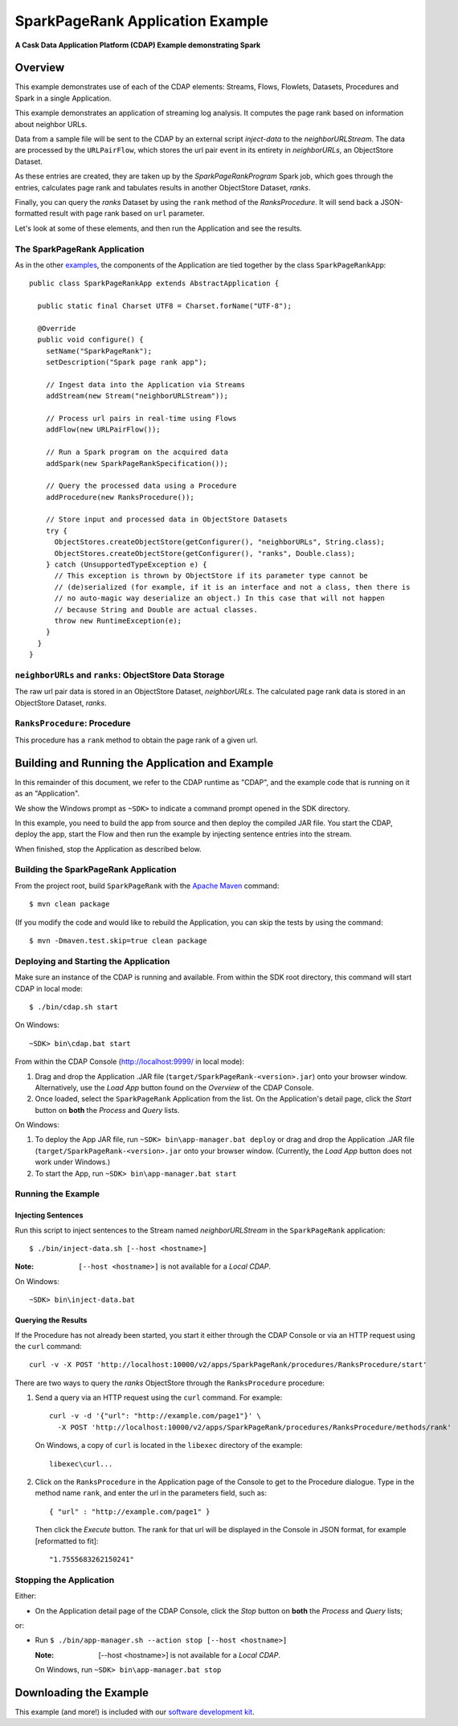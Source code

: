 .. :Author: Cask Data, Inc.
   :Description: Cask Data Application Platform SparkPageRank Application

============================
SparkPageRank Application Example
============================

**A Cask Data Application Platform (CDAP) Example demonstrating Spark**

Overview
========
This example demonstrates use of each of the CDAP elements: Streams, Flows, Flowlets,
Datasets, Procedures and Spark in a single Application.

This example demonstrates an application of streaming log analysis.
It computes the page rank based on information about neighbor URLs.

Data from a sample file will be sent to the CDAP by an external script *inject-data*
to the *neighborURLStream*. The data are processed by the
``URLPairFlow``, which stores the url pair event in its entirety in *neighborURLs*, an ObjectStore Dataset.

As these entries are created, they are taken up by the *SparkPageRankProgram* Spark job, which
goes through the entries, calculates page rank and tabulates results in another ObjectStore Dataset, *ranks*.

Finally, you can query the *ranks* Dataset by using the ``rank`` method of the *RanksProcedure*. It will
send back a JSON-formatted result with page rank based on ``url`` parameter.

Let's look at some of these elements, and then run the Application and see the results.

The SparkPageRank Application
------------------------
As in the other `examples <index.html>`__, the components
of the Application are tied together by the class ``SparkPageRankApp``::

  public class SparkPageRankApp extends AbstractApplication {

    public static final Charset UTF8 = Charset.forName("UTF-8");

    @Override
    public void configure() {
      setName("SparkPageRank");
      setDescription("Spark page rank app");

      // Ingest data into the Application via Streams
      addStream(new Stream("neighborURLStream"));

      // Process url pairs in real-time using Flows
      addFlow(new URLPairFlow());

      // Run a Spark program on the acquired data
      addSpark(new SparkPageRankSpecification());

      // Query the processed data using a Procedure
      addProcedure(new RanksProcedure());

      // Store input and processed data in ObjectStore Datasets
      try {
        ObjectStores.createObjectStore(getConfigurer(), "neighborURLs", String.class);
        ObjectStores.createObjectStore(getConfigurer(), "ranks", Double.class);
      } catch (UnsupportedTypeException e) {
        // This exception is thrown by ObjectStore if its parameter type cannot be
        // (de)serialized (for example, if it is an interface and not a class, then there is
        // no auto-magic way deserialize an object.) In this case that will not happen
        // because String and Double are actual classes.
        throw new RuntimeException(e);
      }
    }
  }

``neighborURLs`` and ``ranks``: ObjectStore Data Storage
--------------------------------------------------------------
The raw url pair data is stored in an ObjectStore Dataset, *neighborURLs*.
The calculated page rank data is stored in an ObjectStore Dataset, *ranks*.

``RanksProcedure``: Procedure
--------------------------------
This procedure has a ``rank`` method to obtain the page rank of a given url.


Building and Running the Application and Example
================================================

.. highlight:: console

In this remainder of this document, we refer to the CDAP runtime as "CDAP", and the
example code that is running on it as an "Application".

We show the Windows prompt as ``~SDK>`` to indicate a command prompt opened in the SDK directory.

In this example, you need to build the app from source and then deploy the compiled JAR file.
You start the CDAP, deploy the app, start the Flow and then run the example by
injecting sentence entries into the stream.

When finished, stop the Application as described below.

Building the SparkPageRank Application
----------------------------------
From the project root, build ``SparkPageRank`` with the
`Apache Maven <http://maven.apache.org>`__ command::

	$ mvn clean package

(If you modify the code and would like to rebuild the Application, you can
skip the tests by using the command::

	$ mvn -Dmaven.test.skip=true clean package


Deploying and Starting the Application
--------------------------------------
Make sure an instance of the CDAP is running and available.
From within the SDK root directory, this command will start CDAP in local mode::

	$ ./bin/cdap.sh start

On Windows::

	~SDK> bin\cdap.bat start

From within the CDAP Console (`http://localhost:9999/ <http://localhost:9999/>`__ in local mode):

#. Drag and drop the Application .JAR file (``target/SparkPageRank-<version>.jar``)
   onto your browser window.
   Alternatively, use the *Load App* button found on the *Overview* of the CDAP Console.
#. Once loaded, select the ``SparkPageRank`` Application from the list.
   On the Application's detail page, click the *Start* button on **both** the *Process* and *Query* lists.

On Windows:

#. To deploy the App JAR file, run ``~SDK> bin\app-manager.bat deploy`` or drag and drop the
   Application .JAR file (``target/SparkPageRank-<version>.jar`` onto your browser window.
   (Currently, the *Load App* button does not work under Windows.)
#. To start the App, run ``~SDK> bin\app-manager.bat start``

Running the Example
-------------------

Injecting Sentences
............................

Run this script to inject sentences 
to the Stream named *neighborURLStream* in the ``SparkPageRank`` application::

	$ ./bin/inject-data.sh [--host <hostname>]

:Note:	``[--host <hostname>]`` is not available for a *Local CDAP*.

On Windows::

	~SDK> bin\inject-data.bat


Querying the Results
....................
If the Procedure has not already been started, you start it either through the 
CDAP Console or via an HTTP request using the ``curl`` command::

	curl -v -X POST 'http://localhost:10000/v2/apps/SparkPageRank/procedures/RanksProcedure/start'
	
There are two ways to query the *ranks* ObjectStore through the ``RanksProcedure`` procedure:

1. Send a query via an HTTP request using the ``curl`` command. For example::

	curl -v -d '{"url": "http://example.com/page1"}' \
	  -X POST 'http://localhost:10000/v2/apps/SparkPageRank/procedures/RanksProcedure/methods/rank'

  On Windows, a copy of ``curl`` is located in the ``libexec`` directory of the example::

	  libexec\curl...

2. Click on the ``RanksProcedure`` in the Application page of the Console to get to the
   Procedure dialogue. Type in the method name ``rank``, and enter the url in the parameters
   field, such as::

	{ "url" : "http://example.com/page1" }

   Then click the *Execute* button. The rank for that url will be displayed in the
   Console in JSON format, for example [reformatted to fit]::

	"1.7555683262150241"

Stopping the Application
------------------------
Either:

- On the Application detail page of the CDAP Console, click the *Stop* button on **both** the *Process* and *Query* lists; 

or:

- Run ``$ ./bin/app-manager.sh --action stop [--host <hostname>]``

  :Note:	[--host <hostname>] is not available for a *Local CDAP*.

  On Windows, run ``~SDK> bin\app-manager.bat stop``

.. highlight:: java

Downloading the Example
=======================
This example (and more!) is included with our `software development kit <http://cask.co/download>`__.
